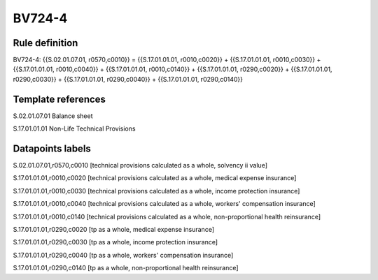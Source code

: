 =======
BV724-4
=======

Rule definition
---------------

BV724-4: {{S.02.01.07.01, r0570,c0010}} = {{S.17.01.01.01, r0010,c0020}} + {{S.17.01.01.01, r0010,c0030}} + {{S.17.01.01.01, r0010,c0040}} + {{S.17.01.01.01, r0010,c0140}} + {{S.17.01.01.01, r0290,c0020}} + {{S.17.01.01.01, r0290,c0030}} + {{S.17.01.01.01, r0290,c0040}} + {{S.17.01.01.01, r0290,c0140}}


Template references
-------------------

S.02.01.07.01 Balance sheet

S.17.01.01.01 Non-Life Technical Provisions


Datapoints labels
-----------------

S.02.01.07.01,r0570,c0010 [technical provisions calculated as a whole, solvency ii value]

S.17.01.01.01,r0010,c0020 [technical provisions calculated as a whole, medical expense insurance]

S.17.01.01.01,r0010,c0030 [technical provisions calculated as a whole, income protection insurance]

S.17.01.01.01,r0010,c0040 [technical provisions calculated as a whole, workers' compensation insurance]

S.17.01.01.01,r0010,c0140 [technical provisions calculated as a whole, non-proportional health reinsurance]

S.17.01.01.01,r0290,c0020 [tp as a whole, medical expense insurance]

S.17.01.01.01,r0290,c0030 [tp as a whole, income protection insurance]

S.17.01.01.01,r0290,c0040 [tp as a whole, workers' compensation insurance]

S.17.01.01.01,r0290,c0140 [tp as a whole, non-proportional health reinsurance]



